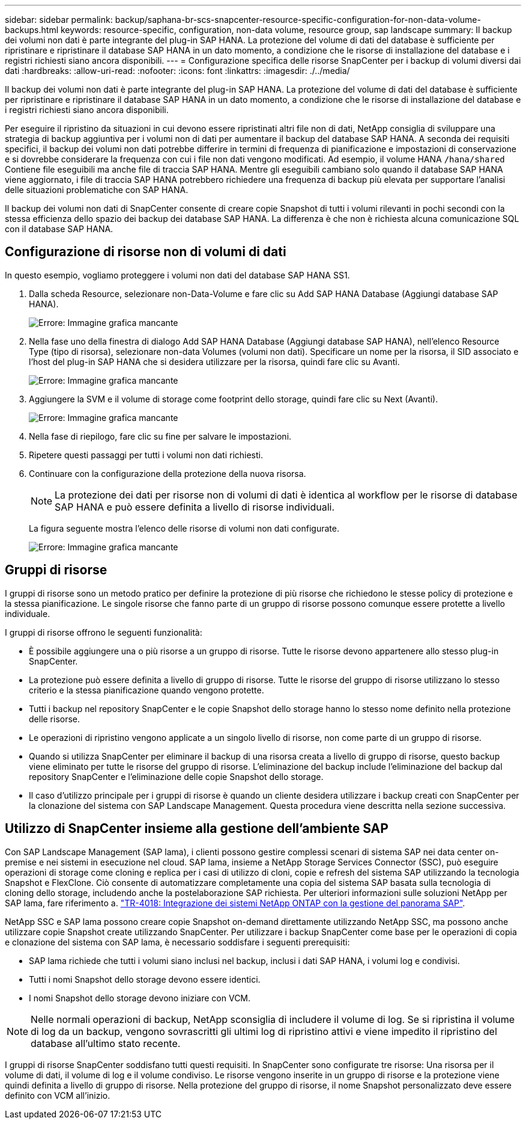 ---
sidebar: sidebar 
permalink: backup/saphana-br-scs-snapcenter-resource-specific-configuration-for-non-data-volume-backups.html 
keywords: resource-specific, configuration, non-data volume, resource group, sap landscape 
summary: Il backup dei volumi non dati è parte integrante del plug-in SAP HANA. La protezione del volume di dati del database è sufficiente per ripristinare e ripristinare il database SAP HANA in un dato momento, a condizione che le risorse di installazione del database e i registri richiesti siano ancora disponibili. 
---
= Configurazione specifica delle risorse SnapCenter per i backup di volumi diversi dai dati
:hardbreaks:
:allow-uri-read: 
:nofooter: 
:icons: font
:linkattrs: 
:imagesdir: ./../media/


[role="lead"]
Il backup dei volumi non dati è parte integrante del plug-in SAP HANA. La protezione del volume di dati del database è sufficiente per ripristinare e ripristinare il database SAP HANA in un dato momento, a condizione che le risorse di installazione del database e i registri richiesti siano ancora disponibili.

Per eseguire il ripristino da situazioni in cui devono essere ripristinati altri file non di dati, NetApp consiglia di sviluppare una strategia di backup aggiuntiva per i volumi non di dati per aumentare il backup del database SAP HANA. A seconda dei requisiti specifici, il backup dei volumi non dati potrebbe differire in termini di frequenza di pianificazione e impostazioni di conservazione e si dovrebbe considerare la frequenza con cui i file non dati vengono modificati. Ad esempio, il volume HANA `/hana/shared` Contiene file eseguibili ma anche file di traccia SAP HANA. Mentre gli eseguibili cambiano solo quando il database SAP HANA viene aggiornato, i file di traccia SAP HANA potrebbero richiedere una frequenza di backup più elevata per supportare l'analisi delle situazioni problematiche con SAP HANA.

Il backup dei volumi non dati di SnapCenter consente di creare copie Snapshot di tutti i volumi rilevanti in pochi secondi con la stessa efficienza dello spazio dei backup dei database SAP HANA. La differenza è che non è richiesta alcuna comunicazione SQL con il database SAP HANA.



== Configurazione di risorse non di volumi di dati

In questo esempio, vogliamo proteggere i volumi non dati del database SAP HANA SS1.

. Dalla scheda Resource, selezionare non-Data-Volume e fare clic su Add SAP HANA Database (Aggiungi database SAP HANA).
+
image::saphana-br-scs-image78.png[Errore: Immagine grafica mancante]

. Nella fase uno della finestra di dialogo Add SAP HANA Database (Aggiungi database SAP HANA), nell'elenco Resource Type (tipo di risorsa), selezionare non-data Volumes (volumi non dati). Specificare un nome per la risorsa, il SID associato e l'host del plug-in SAP HANA che si desidera utilizzare per la risorsa, quindi fare clic su Avanti.
+
image::saphana-br-scs-image79.png[Errore: Immagine grafica mancante]

. Aggiungere la SVM e il volume di storage come footprint dello storage, quindi fare clic su Next (Avanti).
+
image::saphana-br-scs-image80.png[Errore: Immagine grafica mancante]

. Nella fase di riepilogo, fare clic su fine per salvare le impostazioni.
. Ripetere questi passaggi per tutti i volumi non dati richiesti.
. Continuare con la configurazione della protezione della nuova risorsa.
+

NOTE: La protezione dei dati per risorse non di volumi di dati è identica al workflow per le risorse di database SAP HANA e può essere definita a livello di risorse individuali.

+
La figura seguente mostra l'elenco delle risorse di volumi non dati configurate.

+
image::saphana-br-scs-image81.png[Errore: Immagine grafica mancante]





== Gruppi di risorse

I gruppi di risorse sono un metodo pratico per definire la protezione di più risorse che richiedono le stesse policy di protezione e la stessa pianificazione. Le singole risorse che fanno parte di un gruppo di risorse possono comunque essere protette a livello individuale.

I gruppi di risorse offrono le seguenti funzionalità:

* È possibile aggiungere una o più risorse a un gruppo di risorse. Tutte le risorse devono appartenere allo stesso plug-in SnapCenter.
* La protezione può essere definita a livello di gruppo di risorse. Tutte le risorse del gruppo di risorse utilizzano lo stesso criterio e la stessa pianificazione quando vengono protette.
* Tutti i backup nel repository SnapCenter e le copie Snapshot dello storage hanno lo stesso nome definito nella protezione delle risorse.
* Le operazioni di ripristino vengono applicate a un singolo livello di risorse, non come parte di un gruppo di risorse.
* Quando si utilizza SnapCenter per eliminare il backup di una risorsa creata a livello di gruppo di risorse, questo backup viene eliminato per tutte le risorse del gruppo di risorse. L'eliminazione del backup include l'eliminazione del backup dal repository SnapCenter e l'eliminazione delle copie Snapshot dello storage.
* Il caso d'utilizzo principale per i gruppi di risorse è quando un cliente desidera utilizzare i backup creati con SnapCenter per la clonazione del sistema con SAP Landscape Management. Questa procedura viene descritta nella sezione successiva.




== Utilizzo di SnapCenter insieme alla gestione dell'ambiente SAP

Con SAP Landscape Management (SAP lama), i clienti possono gestire complessi scenari di sistema SAP nei data center on-premise e nei sistemi in esecuzione nel cloud. SAP lama, insieme a NetApp Storage Services Connector (SSC), può eseguire operazioni di storage come cloning e replica per i casi di utilizzo di cloni, copie e refresh del sistema SAP utilizzando la tecnologia Snapshot e FlexClone. Ciò consente di automatizzare completamente una copia del sistema SAP basata sulla tecnologia di cloning dello storage, includendo anche la postelaborazione SAP richiesta. Per ulteriori informazioni sulle soluzioni NetApp per SAP lama, fare riferimento a. https://www.netapp.com/us/media/tr-4018.pdf["TR-4018: Integrazione dei sistemi NetApp ONTAP con la gestione del panorama SAP"^].

NetApp SSC e SAP lama possono creare copie Snapshot on-demand direttamente utilizzando NetApp SSC, ma possono anche utilizzare copie Snapshot create utilizzando SnapCenter. Per utilizzare i backup SnapCenter come base per le operazioni di copia e clonazione del sistema con SAP lama, è necessario soddisfare i seguenti prerequisiti:

* SAP lama richiede che tutti i volumi siano inclusi nel backup, inclusi i dati SAP HANA, i volumi log e condivisi.
* Tutti i nomi Snapshot dello storage devono essere identici.
* I nomi Snapshot dello storage devono iniziare con VCM.



NOTE: Nelle normali operazioni di backup, NetApp sconsiglia di includere il volume di log. Se si ripristina il volume di log da un backup, vengono sovrascritti gli ultimi log di ripristino attivi e viene impedito il ripristino del database all'ultimo stato recente.

I gruppi di risorse SnapCenter soddisfano tutti questi requisiti. In SnapCenter sono configurate tre risorse: Una risorsa per il volume di dati, il volume di log e il volume condiviso. Le risorse vengono inserite in un gruppo di risorse e la protezione viene quindi definita a livello di gruppo di risorse. Nella protezione del gruppo di risorse, il nome Snapshot personalizzato deve essere definito con VCM all'inizio.
